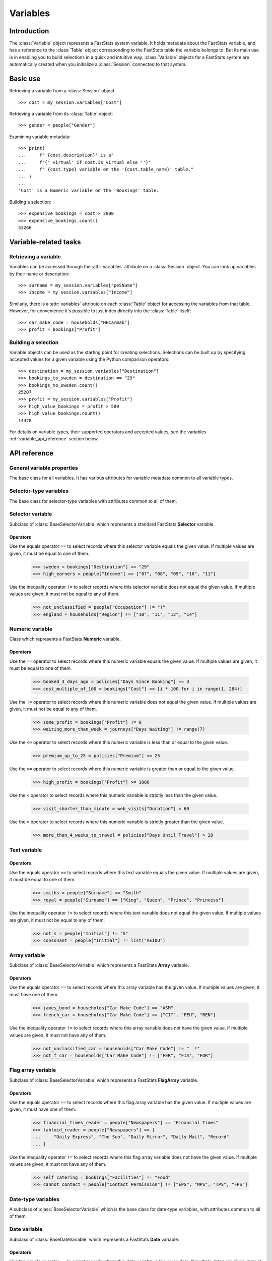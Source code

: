 .. _variables_reference:

*************
  Variables
*************

Introduction
============

The :class:`Variable` object represents a FastStats system variable.
It holds metadata about the FastStats variable,
and has a reference to the :class:`Table` object
corresponding to the FastStats table the variable belongs to.
But its main use is in enabling you to build selections
in a quick and intuitive way.
:class:`Variable` objects for a FastStats system are automatically created
when you initialize a :class:`Session` connected to that system.

Basic use
=========

Retrieving a variable from a :class:`Session` object::

    >>> cost = my_session.variables["Cost"]

Retrieving a variable from its :class:`Table` object::

    >>> gender = people["Gender"]

Examining variable metadata::

    >>> print(
    ...     f"'{cost.description}' is a"
    ...     f"{' virtual' if cost.is_virtual else ''}"
    ...     f" {cost.type} variable on the '{cost.table_name}' table."
    ... )
    ...
    'Cost' is a Numeric variable on the 'Bookings' table.

Building a selection::

    >>> expensive_bookings = cost > 2000
    >>> expensive_bookings.count()
    53266

Variable-related tasks
======================

Retrieving a variable
---------------------

Variables can be accessed through the :attr:`variables` attribute
on a :class:`Session` object.
You can look up variables by their name or description::

    >>> surname = my_session.variables["peSName"]
    >>> income = my_session.variables["Income"]

Similarly, there is a :attr:`variables` attribute on each :class:`Table` object
for accessing the variables from that table.
However, for convenience it's possible to just index directly into
the :class:`Table` itself::

    >>> car_make_code = households["HHCarmak"]
    >>> profit = bookings["Profit"]

Building a selection
--------------------

Variable objects can be used as the starting point for creating selections.
Selections can be built up by specifying accepted values for a given variable
using the Python comparison operators::

    >>> destination = my_session.variables["Destination"]
    >>> bookings_to_sweden = destination == "29"
    >>> bookings_to_sweden.count()
    25207
    >>> profit = my_session.variables["Profit"]
    >>> high_value_bookings = profit > 500
    >>> high_value_bookings.count()
    14428

For details on variable types, their supported operators and accepted values,
see the variables :ref:`variable_api_reference` section below.

.. _variable_api_reference:

API reference
=============

General variable properties
---------------------------

.. class:: Variable

    The base class for all variables.
    It has various attributes for variable metadata common to all variable types.

    .. py:attribute:: name

        The variable's short reference name (e.g. `boDest`).

    .. py:attribute:: description

        The variable's descriptive name (e.g. `Destination`).

    .. py:attribute:: type

        A string of the variable's type.

    .. py:attribute:: folder_name

        The FastStats system folder this variable belongs to.

    .. py:attribute:: table

        The table this variable is from (a :class:`Table` object).

    .. py:attribute:: table_name

        The name of the table this variable is from
        (alias of :attr:`table.name`).

    .. py:attribute:: is_selectable

        Whether the variable is allowed to be used in selections.

    .. py:attribute:: is_browsable

        Whether the variable is allowed
        to be viewed with a client application (but not exported).

    .. py:attribute:: is_exportable

        Whether the variable is allowed
        to be exported by a client application.

    .. py:attribute:: is_virtual

        Whether the variable is a virtual variable.

Selector-type variables
-----------------------

.. class:: BaseSelectorVariable

    The base class for selector-type variables
    with attributes common to all of them.

    .. py:attribute:: code_length

        The length (in bytes) of the var codes for this variable.

    .. py:attribute:: num_codes

        The number of different var codes this variable has.

    .. py:attribute:: var_code_min_count

        The number of records that have the var code with the smallest count.

    .. py:attribute:: var_code_max_count

        The number of records that have the var code with the largest count.

    .. py:attribute:: var_code_order

        How the var codes are ordered for this variable, out of:
        **Nominal**, **Ascending**, **Descending**.

Selector variable
-----------------

.. class:: SelectorVariable

    Subclass of :class:`BaseSelectorVariable` which represents
    a standard FastStats **Selector** variable.

Operators
~~~~~~~~~

Use the equals operator ``==`` to select records
where this selector variable equals the given value.
If multiple values are given, it must be equal to one of them.

    >>> sweden = bookings["Destination"] == "29"
    >>> high_earners = people["Income"] == ["07", "08", "09", "10", "11"]

Use the inequality operator ``!=`` to select records
where this selector variable does not equal the given value.
If multiple values are given, it must not be equal to any of them.

    >>> not_unclassified = people["Occupation"] != "!"
    >>> england = households["Region"] != ["10", "11", "12", "14"]


Numeric variable
----------------

.. class:: NumericVariable

    Class which represents a FastStats **Numeric** variable.

    .. py:attribute:: min_value

        The smallest value of this variable over all records.

    .. py:attribute:: max_value

        The largest value of this variable over all records.

    .. py:attribute:: is_currency

        Whether this variable represents a currency value.

    .. py:attribute:: currency_locale

        Locale name for the currency (if this is a currency variable).

    .. py:attribute:: currency_symbol

        Currency symbol for the currency (if this is a currency variable).

.. py:method:: NumericVariable.missing(*, include=True, label=None)

    Select records where this numeric variable's value is missing.

    :type label: str or None
    :param bool include: set to `False` to *exclude* missing values
        from the selection (default is `True`)
    :param label: textual label for this selection clause

Operators
~~~~~~~~~

Use the ``==`` operator to select records
where this numeric variable equals the given value.
If multiple values are given, it must be equal to one of them.

    >>> booked_3_days_ago = policies["Days Since Booking"] == 3
    >>> cost_multiple_of_100 = bookings["Cost"] == [i * 100 for i in range(1, 284)]

Use the ``!=`` operator to select records
where this numeric variable does not equal the given value.
If multiple values are given, it must not be equal to any of them.

    >>> some_profit = bookings["Profit"] != 0
    >>> waiting_more_than_week = journeys["Days Waiting"] != range(7)

Use the ``<=`` operator to select records
where this numeric variable is less than or equal to the given value.

    >>> premium_up_to_25 = policies["Premium"] <= 25

Use the ``>=`` operator to select records
where this numeric variable is greater than or equal to the given value.

    >>> high_profit = bookings["Profit"] >= 1000

Use the ``<`` operator to select records
where this numeric variable is strictly less than the given value.

    >>> visit_shorter_than_minute = web_visits["Duration"] < 60

Use the ``>`` operator to select records
where this numeric variable is strictly greater than the given value.

    >>> more_than_4_weeks_to_travel = policies["Days Until Travel"] > 28

Text variable
-------------

.. py:attribute:: TextVariable.max_length

    An integer giving the maximum length (in bytes) of text data per record
    for this variable.

.. py:method:: TextVariable.equals(value, match_case=True, *, include=True, label=None)

    Select records where this text variable equals the given value.
    If multiple values are given, it must be equal to one of them.

    Can also use the ``==`` operator, or ``!=`` for `include=False`.

    :type value: str or Iterable[str]
    :type label: str or None
    :param value: value(s) to use in the selection
    :param bool match_case: set to `False` to perform case-insensitive
        matching on the given values (default is `True`)
    :param bool include: set to `False` to specify these as values
        to *exclude* from the selection (default is `True`)
    :param label: textual label for this selection clause

.. py:method:: TextVariable.contains(value, match_case=True, *, include=True, label=None)

    Select records where this text variable contains the given value.
    If multiple values are given, it must contain at least one of them.

    :type value: str or Iterable[str]
    :type label: str or None
    :param value: value(s) to use in the selection
    :param bool match_case: set to `False` to perform case-insensitive
        matching on the given values (default is `True`)
    :param bool include: set to `False` to specify these as values
        to *exclude* from the selection (default is `True`)
    :param label: textual label for this selection clause

.. py:method:: TextVariable.startswith(value, match_case=True, *, include=True, label=None)

    Select records where this text variable begins with the given value.
    If multiple values are given, it must begin with one of them.

    :type value: str or Iterable[str]
    :type label: str or None
    :param value: value(s) to use in the selection
    :param bool match_case: set to `False` to perform case-insensitive
        matching on the given values (default is `True`)
    :param bool include: set to `False` to specify these as values
        to *exclude* from the selection (default is `True`)
    :param label: textual label for this selection clause

.. py:method:: TextVariable.endswith(value, match_case=True, *, include=True, label=None)

    Select records where this text variable ends with the given value.
    If multiple values are given, it must end with one of them.

    :type value: str or Iterable[str]
    :type label: str or None
    :param value: value(s) to use in the selection
    :param bool match_case: set to `False` to perform case-insensitive
        matching on the given values (default is `True`)
    :param bool include: set to `False` to specify these as values
        to *exclude* from the selection (default is `True`)
    :param label: textual label for this selection clause

.. .. py:method:: before(self, value, allow_equal=False, *, include=True, label=None)
..
..     Select records where this text variable is alphabetically before
..     the given value. Set `allow_equal=True` to include the value itself.
..     This method is *not* case-sensitive.
..
..     Can also use the ``<`` operator or ``<=`` for `allow_equal=True`.
..
..     :type label: str or None
..     :param str value: value to use in the selection
..     :param bool allow_equal: set to `True` to include the value itself
..         (default is `False`)
..     :param bool include: set to `False` to specify these as values
..         to *exclude* from the selection (default is `True`)
..     :param label: textual label for this selection clause
..
.. .. py:method:: after(self, value, allow_equal=False, *, include=True, label=None)
..
..     Select records where this text variable is alphabetically after
..     the given value. Set `allow_equal=True` to include the value itself.
..     This method is *not* case-sensitive.
..
..     Can also use the ``>`` operator or ``>=`` for `allow_equal=True`.
..
..     :type label: str or None
..     :param str value: value to use in the selection
..     :param bool allow_equal: set to `True` to include the value itself
..         (default is `False`)
..     :param bool include: set to `False` to specify these as values
..         to *exclude* from the selection (default is `True`)
..     :param label: textual label for this selection clause

.. py:method:: TextVariable.between(start, end, *, include=True, label=None)

    Select records where this text variable is alphabetically
    between `start` and `end` (inclusive).
    This method is *not* case-sensitive.

    :type label: str or None
    :param str start: start of permitted range
    :param str end: end of permitted range
    :param bool include: set to `False` to specify these as values
        to *exclude* from the selection (default is `True`)
    :param label: textual label for this selection clause

.. py:method:: TextVariable.matches(value, match_case=True, *, include=True, label=None)

    Select records where this text variable matches the given value,
    based on wildcard matching rules.
    If multiple values are given, it must match at least one of them.

    :type value: str or Iterable[str]
    :type label: str or None
    :param value: value(s) to use in the selection
        (see below for details of wildcards)
    :param bool match_case: set to `False` to perform case-insensitive
        matching on the given values (default is `True`)
    :param bool include: set to `False` to specify these as values
        to *exclude* from the selection (default is `True`)
    :param label: textual label for this selection clause

    **Wildcards**

    .. list-table::
       :header-rows: 1
       :widths: auto

       * - Wildcard
         - Explanation
         - Examples
       * - ``?``
         - matches any single character
         - ``Sm?th`` matches ``Smith``, ``Smyth``
       * - ``*``
         - matches any number of characters, or none
         - ``Smith*`` matches ``Smith``, ``Smithers``, ``Smith-Wood``
       * - ``?``, ``*``
         - (the two wildcards can be used in conjunction)
         - ``Sm?th*`` matches all of the above, as well as ``Smethurst``, ``Smythe``

Operators
~~~~~~~~~

Use the equals operator ``==`` to select records
where this text variable equals the given value.
If multiple values are given, it must be equal to one of them.

    >>> smiths = people["Surname"] == "Smith"
    >>> royal = people["Surname"] == ["King", "Queen", "Prince", "Princess"]

Use the inequality operator ``!=`` to select records
where this text variable does not equal the given value.
If multiple values are given, it must not be equal to any of them.

    >>> not_s = people["Initial"] != "S"
    >>> consonant = people["Initial"] != list("AEIOU")


Array variable
--------------

.. class:: ArrayVariable

    Subclass of :class:`BaseSelectorVariable` which represents
    a FastStats **Array** variable.

Operators
~~~~~~~~~

Use the equals operator ``==`` to select records
where this array variable has the given value.
If multiple values are given, it must have one of them.

    >>> james_bond = households["Car Make Code"] == "ASM"
    >>> french_car = households["Car Make Code"] == ["CIT", "PEU", "REN"]

Use the inequality operator ``!=`` to select records
where this array variable does not have the given value.
If multiple values are given, it must not have any of them.

    >>> not_unclassified_car = households["Car Make Code"] != "  !"
    >>> not_f_car = households["Car Make Code"] != ["FER", "FIA", "FOR"]

Flag array variable
-------------------

.. class:: FlagArrayVariable

    Subclass of :class:`BaseSelectorVariable` which represents
    a FastStats **FlagArray** variable.

Operators
~~~~~~~~~

Use the equals operator ``==`` to select records
where this flag array variable has the given value.
If multiple values are given, it must have one of them.

    >>> financial_times_reader = people["Newspapers"] == "Financial Times"
    >>> tabloid_reader = people["Newspapers"] == [
    ...     "Daily Express", "The Sun", "Daily Mirror", "Daily Mail", "Record"
    ... ]

Use the inequality operator ``!=`` to select records
where this flag array variable does not have the given value.
If multiple values are given, it must not have any of them.

    >>> self_catering = bookings["Facilities"] != "Food"
    >>> cannot_contact = people["Contact Permission"] != ["EPS", "MPS", "TPS", "FPS"]

Date-type variables
-------------------

.. class:: BaseDateVariable

    A subclass of :class:`BaseSelectorVariable`
    which is the base class for date-type variables,
    with attributes common to all of them.

    .. py:attribute:: min_date

        The earliest date value of this variable over all records.

    .. py:attribute:: max_date

        The latest date value of this variable over all records.

Date variable
-------------

.. class:: DateVariable

    Subclass of :class:`BaseDateVariable` which represents
    a FastStats **Date** variable.

Operators
~~~~~~~~~

Use the equals operator ``==`` to select records
where this date variable is the given date.
If multiple dates are given, it must be one of them.

    >>> from datetime import date
    >>> christmas_day_2018 = bookings["Booking Date"] == date(2018, 12, 25)
    >>> valentines_day = bookings["Travel Date"] == [
    ...     date(y, 2, 14) for y in range(2016, 2023)
    ... ]

Use the equals operator ``!=`` to select records
where this date variable is not the given date.
If multiple dates are given, it must not be any of them.

    >>> not_new_years_day_2020 = bookings["Travel Date"] != date(2020, 1, 1)
    >>> not_easter = bookings["Travel Date"] != [
    ...     date(2016, 3, 27)
    ...     date(2017, 4, 16)
    ...     date(2018, 4, 1)
    ...     date(2019, 4, 21)
    ...     date(2020, 4, 12)
    ...     date(2021, 4, 4)
    ...     date(2022, 4, 17)
    ... ]

Use the ``<=`` operator to select records
where this date variable is before the given date (or is the date itself).

    >>> bookings_before_2019 = bookings["Booking Date"] <= date(2018, 12, 31)

Use the ``>=`` operator to select records
where this date variable is after the given date (or is the date itself).

    >>> from dateutil.relativedelta import relativedelta
    >>> under_30 = people["DOB"] >= date.today() - relativedelta(years=30)

Date-time variable
------------------

.. class:: DateTimeVariable

    Subclass of :class:`BaseDateVariable` which represents
    a FastStats **DateTime** variable.

Operators
~~~~~~~~~

Use the ``<=`` operator to select records
where this datetime variable is before the given datetime
(or is the datetime itself).

    >>> before_4pm_halloween_2019 = web_visits["wvTime"] <= datetime(
    ...     2019, 10, 31, 15, 59, 59
    ... )

Use the ``>=`` operator to select records
where this datetime variable is after the given datetime
(or is the datetime itself).

    >>> after_juy_2016 = communications["cmCommDt"] >= datetime(2016, 8, 1, 0, 0, 0)

Reference variable
------------------

.. class:: ReferenceVariable

    Class which represents a FastStats **Reference** variable.

Operators
~~~~~~~~~

*(no operators are currently supported for* :class:`ReferenceVariable` *objects)*
